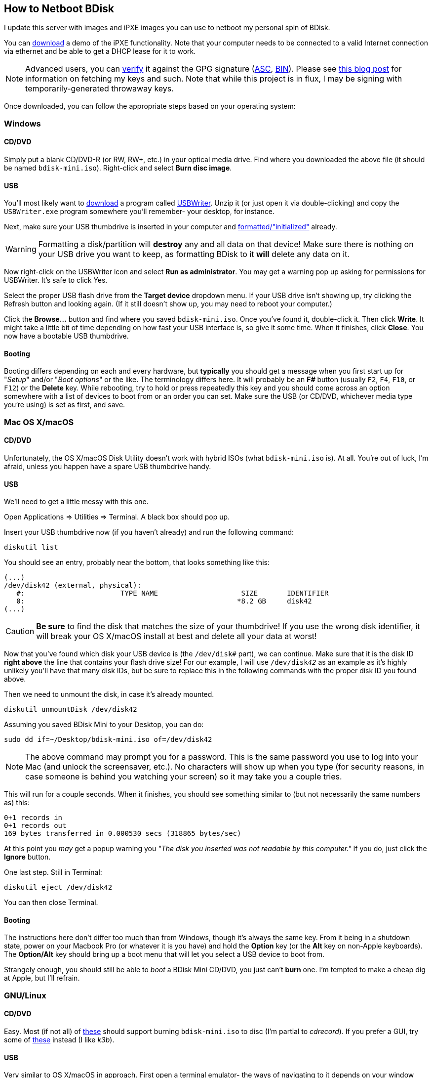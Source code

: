 == How to Netboot BDisk
I update this server with images and iPXE images you can use to netboot my personal spin of BDisk.

You can https://bdisk.square-r00t.net/download/bdisk-mini.iso[download] a demo of the iPXE functionality. Note that your computer needs to be connected to a valid Internet connection via ethernet and be able to get a DHCP lease for it to work.

NOTE: Advanced users, you can https://www.gnupg.org/gph/en/manual/x135.html[verify^] it against the GPG signature (https://bdisk.square-r00t.net/download/bdisk-mini.iso.asc[ASC], https://bdisk.square-r00t.net/download/bdisk-mini.iso.gpg[BIN]). Please see https://devblog.square-r00t.net/about/my-gpg-public-key-verification-of-identity[this blog post^] for information on fetching my keys and such. Note that while this project is in flux, I may be signing with temporarily-generated throwaway keys.

Once downloaded, you can follow the appropriate steps based on your operating system:

=== Windows
==== CD/DVD
Simply put a blank CD/DVD-R (or RW, RW+, etc.) in your optical media drive. Find where you downloaded the above file (it should be named `bdisk-mini.iso`). Right-click and select *Burn disc image*.

==== USB
You'll most likely want to https://svwh.dl.sourceforge.net/project/usbwriter/USBWriter-1.3.zip[download] a program called https://sourceforge.net/projects/usbwriter/[USBWriter^]. Unzip it (or just open it via double-clicking) and copy the `USBWriter.exe` program somewhere you'll remember- your desktop, for instance.

Next, make sure your USB thumbdrive is inserted in your computer and https://support.microsoft.com/en-us/help/17418/windows-7-create-format-hard-disk-partition[formatted/"initialized"^] already.

WARNING: Formatting a disk/partition will *destroy* any and all data on that device! Make sure there is nothing on your USB drive you want to keep, as formatting BDisk to it *will* delete any data on it.

Now right-click on the USBWriter icon and select *Run as administrator*. You may get a warning pop up asking for permissions for USBWriter. It's safe to click Yes.

Select the proper USB flash drive from the *Target device* dropdown menu. If your USB drive isn't showing up, try clicking the Refresh button and looking again. (If it still doesn't show up, you may need to reboot your computer.)

Click the *Browse...* button and find where you saved `bdisk-mini.iso`. Once you've found it, double-click it. Then click *Write*. It might take a little bit of time depending on how fast your USB interface is, so give it some time. When it finishes, click *Close*. You now have a bootable USB thumbdrive.

==== Booting
Booting differs depending on each and every hardware, but *typically* you should get a message when you first start up for "_Setup_" and/or "_Boot options_" or the like. The terminology differs here. It will probably be an *F__#__* button (usually `F2`, `F4`, `F10`, or `F12`) or the *Delete* key. While rebooting, try to hold or press repeatedly this key and you should come across an option somewhere with a list of devices to boot from or an order you can set. Make sure the USB (or CD/DVD, whichever media type you're using) is set as first, and save.

=== Mac OS X/macOS
==== CD/DVD
Unfortunately, the OS X/macOS Disk Utility doesn't work with hybrid ISOs (what `bdisk-mini.iso` is). At all. You're out of luck, I'm afraid, unless you happen have a spare USB thumbdrive handy.

==== USB
We'll need to get a little messy with this one.

Open Applications => Utilities => Terminal. A black box should pop up.

Insert your USB thumbdrive now (if you haven't already) and run the following command:

 diskutil list

You should see an entry, probably near the bottom, that looks something like this:

 (...)
 /dev/disk42 (external, physical):
    #:                       TYPE NAME                    SIZE       IDENTIFIER
    0:                                                   *8.2 GB     disk42
 (...)

CAUTION: *Be sure* to find the disk that matches the size of your thumbdrive! If you use the wrong disk identifier, it will break your OS X/macOS install at best and delete all your data at worst!

Now that you've found which disk your USB device is (the `/dev/disk__#__` part), we can continue. Make sure that it is the disk ID *right above* the line that contains your flash drive size! For our example, I will use `/dev/disk__42__` as an example as it's highly unlikely you'll have that many disk IDs, but be sure to replace this in the following commands with the proper disk ID you found above.

Then we need to unmount the disk, in case it's already mounted.

 diskutil unmountDisk /dev/disk42

Assuming you saved BDisk Mini to your Desktop, you can do:

 sudo dd if=~/Desktop/bdisk-mini.iso of=/dev/disk42

NOTE: The above command may prompt you for a password. This is the same password you use to log into your Mac (and unlock the screensaver, etc.). No characters will show up when you type (for security reasons, in case someone is behind you watching your screen) so it may take you a couple tries.

This will run for a couple seconds. When it finishes, you should see something similar to (but not necessarily the same numbers as) this:

 0+1 records in
 0+1 records out
 169 bytes transferred in 0.000530 secs (318865 bytes/sec)

At this point you _may_ get a popup warning you _"The disk you inserted was not readable by this computer."_ If you do, just click the *Ignore* button.

One last step. Still in Terminal:

 diskutil eject /dev/disk42

You can then close Terminal.

==== Booting
The instructions here don't differ too much than from Windows, though it's always the same key. From it being in a shutdown state, power on your Macbook Pro (or whatever it is you have) and hold the *Option* key (or the *Alt* key on non-Apple keyboards). The *Option/Alt* key should bring up a boot menu that will let you select a USB device to boot from.

Strangely enough, you should still be able to _boot_ a BDisk Mini CD/DVD, you just can't *burn* one. I'm tempted to make a cheap dig at Apple, but I'll refrain.

=== GNU/Linux
==== CD/DVD
Easy. Most (if not all) of https://wiki.archlinux.org/index.php/Optical_disc_drive#Burning[these^] should support burning `bdisk-mini.iso` to disc (I'm partial to _cdrecord_). If you prefer a GUI, try some of https://wiki.archlinux.org/index.php/Optical_disc_drive#Burning_CD.2FDVD.2FBD_with_a_GUI[these^] instead (I like _k3b_).

==== USB
Very similar to OS X/macOS in approach. First open a terminal emulator- the ways of navigating to it depends on your window manager/desktop environment, but it's usually under a System or Utilities menu.

Now we need to find which disk our USB thumbdrive is. Insert your USB thumbdrive now, if you haven't already, and run in the terminal:

 sudo fdisk -l

You should see a device matching your USB thumbdrive's size. In our example, I use */dev/sdz* as it's unlikely you have that many disks attached to a system, but be sure to replace this in the following commands with the proper disk ID you find.

 (...)
 Disk /dev/sdz: 7.6 GiB, 8178892800 bytes, 15974400 sectors
 Units: sectors of 1 * 512 = 512 bytes
 Sector size (logical/physical): 512 bytes / 512 bytes
 I/O size (minimum/optimal): 512 bytes / 512 bytes
 (...)

CAUTION: *Be sure* to find the disk that matches the size of your thumbdrive! If you use the wrong disk identifier, it will break your GNU/Linux install (or possibly Windows install if you're dual-booting, etc.) at best and delete all your data at worst!

Make sure it isn't mounted:

 umount /dev/sdz

You should get a message that says `umount: /dev/sdz: not mounted`. If it was mounted before, it's unmounted now.

Next, simply dd over the ISO file.

 sudo dd if=~/Desktop/bdisk-mini.iso of=/dev/sdz

NOTE: The above command may prompt you for a password. This is the same password you use to log in (and unlock the screensaver, etc.). No characters will show up when you type (for security reasons, in case someone is behind you watching your screen) so it may take you a couple tries.

This will run for a couple seconds. When it finishes, you should see something similar to (but not necessarily the same numbers as) this:

 75776+0 records in
 75776+0 records out
 38797312 bytes (39 MB, 37 MiB) copied, 9.01915 s, 4.3 MB/s

If you get a popup from your desktop environment (assuming you're using one) about not being able to mount a disk, or that it's unformatted, etc. and it prompts you to format, ignore/cancel/close it- do *not* format it! This would erase the BDisk Mini image on it.

==== Booting
Exactly the same as those for Windows. (Unless you're running GNU/Linux on Mac hardware, in which case follow the booting instructions for Mac instead.)

